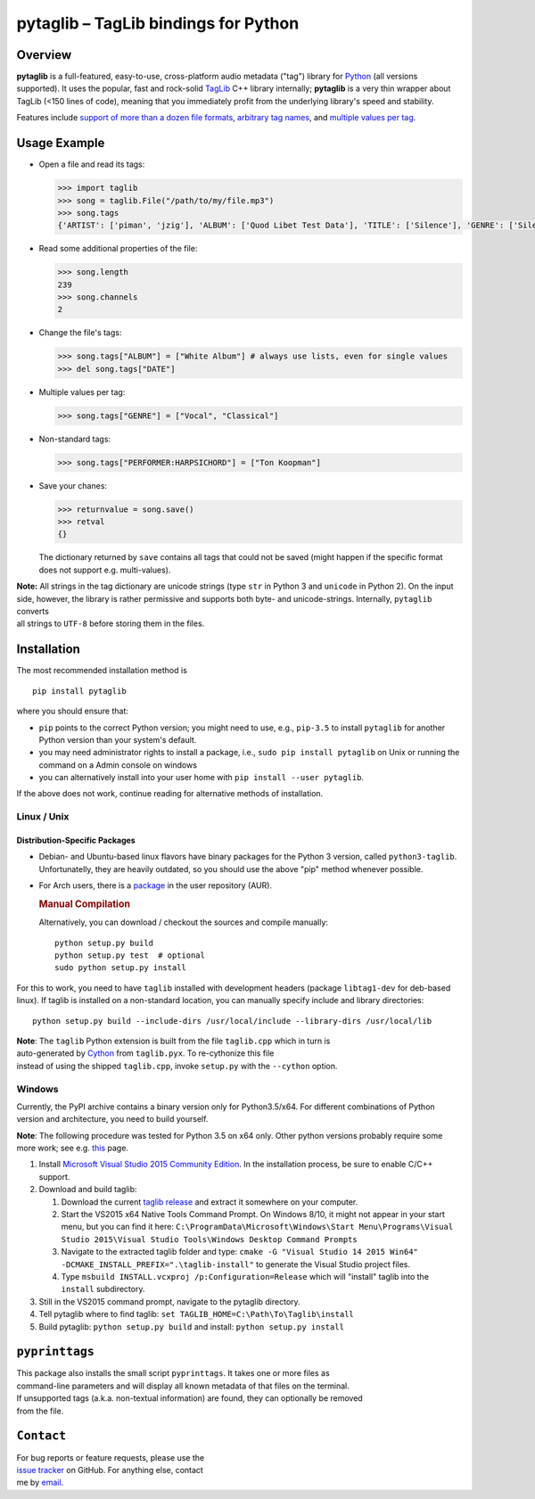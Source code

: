 **pytaglib** – TagLib bindings for Python
=========================================

Overview
--------

**pytaglib** is a full-featured, easy-to-use, cross-platform audio
metadata ("tag") library for `Python <http://www.python.org>`__ (all
versions supported). It uses the popular, fast and rock-solid
`TagLib <http://taglib.github.io>`__ C++ library internally;
**pytaglib** is a very thin wrapper about TagLib (<150 lines of code),
meaning that you immediately profit from the underlying library's speed
and stability.

Features include `support of more than a dozen file
formats <http://taglib.github.io>`__, `arbitrary tag
names <#arbitag>`__, and `multiple values per tag <#multival>`__.

Usage Example
-------------

-  Open a file and read its tags:

   .. code:: python

       >>> import taglib
       >>> song = taglib.File("/path/to/my/file.mp3")
       >>> song.tags
       {'ARTIST': ['piman', 'jzig'], 'ALBUM': ['Quod Libet Test Data'], 'TITLE': ['Silence'], 'GENRE': ['Silence'], 'TRACKNUMBER': ['02/10'], 'DATE': ['2004']}

-  Read some additional properties of the file:

   .. code:: python

       >>> song.length
       239
       >>> song.channels
       2

-  Change the file's tags:

   .. code:: python

       >>> song.tags["ALBUM"] = ["White Album"] # always use lists, even for single values
       >>> del song.tags["DATE"]

-  Multiple values per tag:

   .. code:: python

       >>> song.tags["GENRE"] = ["Vocal", "Classical"]

-  Non-standard tags:

   .. code:: python

       >>> song.tags["PERFORMER:HARPSICHORD"] = ["Ton Koopman"] 

-  Save your chanes:

   .. code:: python

       >>> returnvalue = song.save()
       >>> retval
       {}

   The dictionary returned by ``save`` contains all tags that could not
   be saved (might happen if the specific format does not support e.g.
   multi-values).

| **Note:** All strings in the tag dictionary are unicode strings (type
  ``str`` in Python 3 and ``unicode`` in Python 2). On the input side,
  however, the library is rather permissive and supports both byte- and
  unicode-strings. Internally, ``pytaglib`` converts
| all strings to ``UTF-8`` before storing them in the files.

Installation
------------

The most recommended installation method is

::

        pip install pytaglib

where you should ensure that:

-  ``pip`` points to the correct Python version; you might need to use,
   e.g., ``pip-3.5`` to install ``pytaglib`` for another Python version
   than your system's default.
-  you may need administrator rights to install a package, i.e.,
   ``sudo pip install pytaglib`` on Unix or running the command on a
   Admin console on windows
-  you can alternatively install into your user home with
   ``pip install --user pytaglib``.

If the above does not work, continue reading for alternative methods of
installation.

Linux / Unix
~~~~~~~~~~~~

Distribution-Specific Packages
^^^^^^^^^^^^^^^^^^^^^^^^^^^^^^

-  Debian- and Ubuntu-based linux flavors have binary packages for the
   Python 3 version, called ``python3-taglib``. Unfortunatelly, they are
   heavily outdated, so you should use the above "pip" method whenever
   possible.
-  For Arch users, there is a
   `package <https://aur.archlinux.org/packages/python-pytaglib/>`__ in
   the user repository (AUR).

   .. rubric:: Manual Compilation
      :name: manual-compilation

   Alternatively, you can download / checkout the sources and compile
   manually:

   ::

       python setup.py build
       python setup.py test  # optional
       sudo python setup.py install

For this to work, you need to have ``taglib`` installed with development
headers (package ``libtag1-dev`` for deb-based linux). If taglib is
installed on a non-standard location, you can manually specify include
and library directories:

::

    python setup.py build --include-dirs /usr/local/include --library-dirs /usr/local/lib

| **Note**: The ``taglib`` Python extension is built from the file
  ``taglib.cpp`` which in turn is
| auto-generated by `Cython <http://www.cython.org>`__ from
  ``taglib.pyx``. To re-cythonize this file
| instead of using the shipped ``taglib.cpp``, invoke ``setup.py`` with
  the ``--cython`` option.

Windows
~~~~~~~

Currently, the PyPI archive contains a binary version only for
Python3.5/x64. For different combinations of Python version and
architecture, you need to build yourself.

**Note**: The following procedure was tested for Python 3.5 on x64 only.
Other python versions probably require some more work; see e.g.
`this <https://blog.ionelmc.ro/2014/12/21/compiling-python-extensions-on-windows/>`__
page.

#. Install `Microsoft Visual Studio 2015 Community
   Edition <https://www.visualstudio.com/downloads/download-visual-studio-vs>`__.
   In the installation process, be sure to enable C/C++ support.
#. Download and build taglib:

   #. Download the current `taglib
      release <https://github.com/taglib/taglib/releases>`__ and extract
      it somewhere on your computer.
   #. Start the VS2015 x64 Native Tools Command Prompt. On Windows 8/10,
      it might not appear in your start menu, but you can find it here:
      ``C:\ProgramData\Microsoft\Windows\Start Menu\Programs\Visual Studio 2015\Visual Studio Tools\Windows Desktop Command Prompts``
   #. Navigate to the extracted taglib folder and type:
      ``cmake -G "Visual Studio 14 2015 Win64" -DCMAKE_INSTALL_PREFIX=".\taglib-install"``
      to generate the Visual Studio project files.
   #. Type ``msbuild INSTALL.vcxproj /p:Configuration=Release`` which
      will "install" taglib into the ``install`` subdirectory.

#. Still in the VS2015 command prompt, navigate to the pytaglib
   directory.
#. Tell pytaglib where to find taglib:
   ``set TAGLIB_HOME=C:\Path\To\Taglib\install``
#. Build pytaglib: ``python setup.py build`` and install:
   ``python setup.py install``

``pyprinttags``
---------------

| This package also installs the small script ``pyprinttags``. It takes
  one or more files as
| command-line parameters and will display all known metadata of that
  files on the terminal.
| If unsupported tags (a.k.a. non-textual information) are found, they
  can optionally be removed
| from the file.

``Contact``
-----------

| For bug reports or feature requests, please use the
| `issue tracker <https://github.com/supermihi/pytaglib/issues>`__ on
  GitHub. For anything else, contact
| me by `email <mailto:michaelhelmling@posteo.de>`__.


